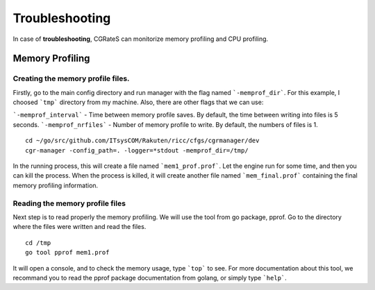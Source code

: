 Troubleshooting
===============

In case of **troubleshooting**, CGRateS can monitorize memory profiling and CPU profiling.

Memory Profiling
----------------

Creating the memory profile files.
^^^^^^^^^^^^^^^^^^^^^^^^^^^^^^^^^

Firstly, go to the main config directory and run manager with the flag named ```-memprof_dir```. For this example, I choosed ```tmp``` directory from my machine.
Also, there are other flags that we can use:

```-memprof_interval``` - Time between memory profile saves. By default, the time between writing into files is 5 seconds.
```-memprof_nrfiles```  - Number of memory profile to write. By default, the numbers of files is 1.

::

   cd ~/go/src/github.com/ITsysCOM/Rakuten/ricc/cfgs/cgrmanager/dev
   cgr-manager -config_path=. -logger=*stdout -memprof_dir=/tmp/

In the running process, this will create a file named ```mem1_prof.prof```. Let the engine run for some time, and then you can kill the process. When the process is killed, it will create another file named ```mem_final.prof``` containing the final memory profiling information.

Reading the memory profile files
^^^^^^^^^^^^^^^^^^^^^^^^^^^^^^^^

Next step is to read properly the memory profiling. We will use the tool from go package, pprof. Go to the directory where the files were written and read the files.

::

   cd /tmp
   go tool pprof mem1.prof

It will open a console, and to check the memory usage, type ```top``` to see. For more documentation about this tool, we recommand you to read the pprof package documentation from golang, or simply type ```help```.